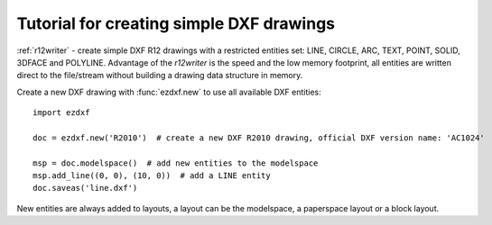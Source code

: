 .. _tut_simple_drawings:

Tutorial for creating simple DXF drawings
=========================================

:ref:`r12writer` - create simple DXF R12 drawings with a restricted entities set: LINE, CIRCLE, ARC, TEXT, POINT,
SOLID, 3DFACE and POLYLINE. Advantage of the *r12writer* is the speed and the low memory footprint, all entities are
written direct to the file/stream without building a drawing data structure in memory.

.. seealso::

    :ref:`r12writer`

Create a new DXF drawing with :func:`ezdxf.new` to use all available DXF entities::

    import ezdxf

    doc = ezdxf.new('R2010')  # create a new DXF R2010 drawing, official DXF version name: 'AC1024'

    msp = doc.modelspace()  # add new entities to the modelspace
    msp.add_line((0, 0), (10, 0))  # add a LINE entity
    doc.saveas('line.dxf')

New entities are always added to layouts, a layout can be the modelspace, a paperspace layout or a block layout.

.. seealso::

    Look at the :ref:`layout` factory methods to see all the available DXF entities.